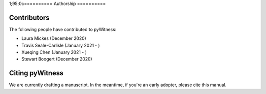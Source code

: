 
1;95;0c==========
Authorship
==========

Contributors 
------------

The following people have contributed to pyWitness:

* Laura Mickes 	(December 2020)
* Travis Seale-Carlisle (January 2021 - )
* Xueqing Chen (January 2021 - )
* Stewart Boogert (December 2020)

  
Citing pyWitness
----------------

We are currently drafting a manuscript. In the meantime, if you're an early adopter, please cite this manual. 
